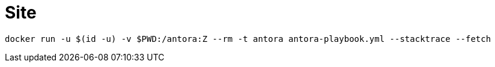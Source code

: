 = Site

[source,bash]
----
docker run -u $(id -u) -v $PWD:/antora:Z --rm -t antora antora-playbook.yml --stacktrace --fetch
----